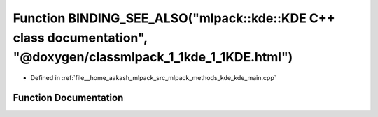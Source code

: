 .. _exhale_function_kde__main_8cpp_1a7289e83a6794703231553311df9e5d2b:

Function BINDING_SEE_ALSO("mlpack::kde::KDE C++ class documentation", "@doxygen/classmlpack_1_1kde_1_1KDE.html")
================================================================================================================

- Defined in :ref:`file__home_aakash_mlpack_src_mlpack_methods_kde_kde_main.cpp`


Function Documentation
----------------------


.. doxygenfunction:: BINDING_SEE_ALSO("mlpack::kde::KDE C++ class documentation", "@doxygen/classmlpack_1_1kde_1_1KDE.html")
